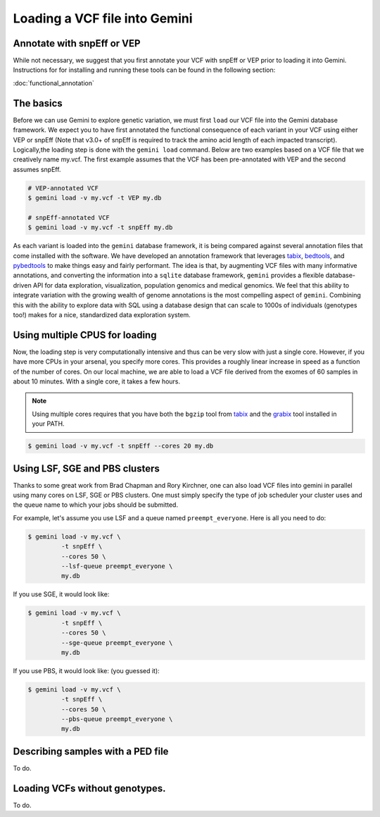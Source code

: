 ##############################
Loading a VCF file into Gemini
##############################


==============================
Annotate with snpEff or VEP
==============================
While not necessary, we suggest that you first annotate your VCF with snpEff or 
VEP prior to loading it into Gemini.  Instructions for for installing and 
running these tools can be found in the following section:

:doc:`functional_annotation`

==============================
The basics
==============================

Before we can use Gemini to explore genetic variation, we must first ``load`` our 
VCF file into the Gemini database framework.  We expect you to have first 
annotated the functional consequence of each variant in your VCF using either 
VEP or snpEff (Note that v3.0+ of snpEff is required to track the amino acid 
length of each impacted transcript). Logically,the loading step is done with 
the ``gemini load`` command.  Below are two examples based on a VCF file that 
we creatively name my.vcf.  The first example assumes that the VCF has been 
pre-annotated with VEP and the second assumes snpEff.

.. code-block:: bash

	# VEP-annotated VCF
	$ gemini load -v my.vcf -t VEP my.db

	# snpEff-annotated VCF
	$ gemini load -v my.vcf -t snpEff my.db

As each variant is loaded into the ``gemini`` database framework, it is being 
compared against several annotation files that come installed with the software.  
We have developed an annotation framework that leverages 
`tabix <http://sourceforge.net/projects/samtools/files/tabix/>`_, 
`bedtools <http://bedtools.googlecode.com>`_, and 
`pybedtools <http://pythonhosted.org/pybedtools/>`_ to make things easy and 
fairly performant. The idea is that, by augmenting VCF files with many
informative annotations, and converting the information into a ``sqlite`` 
database framework, ``gemini`` provides a flexible 
database-driven API for data exploration, visualization, population genomics 
and medical genomics.  We feel that this ability to integrate variation
with the growing wealth of genome annotations is the most compelling aspect of 
``gemini``.  Combining this with the ability to explore data with SQL 
using a database design that can scale to 1000s of individuals (genotypes too!)
makes for a nice, standardized data exploration system.

================================
Using multiple CPUS for loading
================================

Now, the loading step is very computationally intensive and thus can be very slow
with just a single core.  However, if you have more CPUs in your arsenal,
you specify more cores.  This provides a roughly linear increase in speed as a 
function of the number of cores. On our local machine, we are able to load a 
VCF file derived from the exomes of 60 samples in about 10 minutes.  With a 
single core, it takes a few hours.


.. note::

    Using multiple cores requires that you have both the ``bgzip`` tool from 
    `tabix <http://sourceforge.net/projects/samtools/files/tabix/>`_ and the 
    `grabix <https://github.com/arq5x/grabix>`_ tool installed in your PATH.

.. code-block:: bash

    $ gemini load -v my.vcf -t snpEff --cores 20 my.db


================================
Using LSF, SGE and PBS clusters
================================
Thanks to some great work from Brad Chapman and Rory Kirchner, one can also load
VCF files into gemini in parallel using many cores on LSF, SGE or PBS clusters. One
must simply specify the type of job scheduler your cluster uses and the queue
name to which your jobs should be submitted.

For example, let's assume you use LSF and a queue named ``preempt_everyone``. 
Here is all you need to do:

.. code-block:: bash

    $ gemini load -v my.vcf \
             -t snpEff \
             --cores 50 \
             --lsf-queue preempt_everyone \
             my.db

If you use SGE, it would look like:

.. code-block:: bash

    $ gemini load -v my.vcf \
             -t snpEff \
             --cores 50 \
             --sge-queue preempt_everyone \
             my.db

If you use PBS, it would look like: (you guessed it):

.. code-block:: bash

    $ gemini load -v my.vcf \
             -t snpEff \
             --cores 50 \
             --pbs-queue preempt_everyone \
             my.db


===================================
Describing samples with a PED file
===================================
To do.


===================================
Loading VCFs without genotypes.
===================================
To do.
